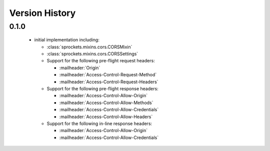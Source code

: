 Version History
===============

0.1.0
-----
 - initial implementation including:

   - :class:`sprockets.mixins.cors.CORSMixin`
   - :class:`sprockets.mixins.cors.CORSSettings`
   - Support for the following pre-flight request headers:

     - :mailheader:`Origin`
     - :mailheader:`Access-Control-Request-Method`
     - :mailheader:`Access-Control-Request-Headers`

   - Support for the following pre-flight response headers:

     - :mailheader:`Access-Control-Allow-Origin`
     - :mailheader:`Access-Control-Allow-Methods`
     - :mailheader:`Access-Control-Allow-Credentials`
     - :mailheader:`Access-Control-Allow-Headers`

   - Support for the following in-line response headers:

     - :mailheader:`Access-Control-Allow-Origin`
     - :mailheader:`Access-Control-Allow-Credentials`
